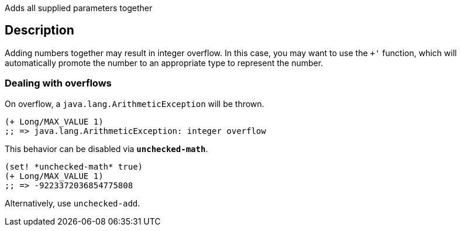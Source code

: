 :source-language: clojure

Adds all supplied parameters together

== Description
Adding numbers together may result in integer overflow. In this case,
you may want to use the `+'` function, which will automatically promote the
number to an appropriate type to represent the number.


=== Dealing with overflows

On overflow, a `java.lang.ArithmeticException` will be thrown.

[source]
----
(+ Long/MAX_VALUE 1)
;; => java.lang.ArithmeticException: integer overflow
----


This behavior can be disabled via `*unchecked-math*`.

[source]
----
(set! *unchecked-math* true)
(+ Long/MAX_VALUE 1)
;; => -9223372036854775808
----

Alternatively, use `unchecked-add`.
